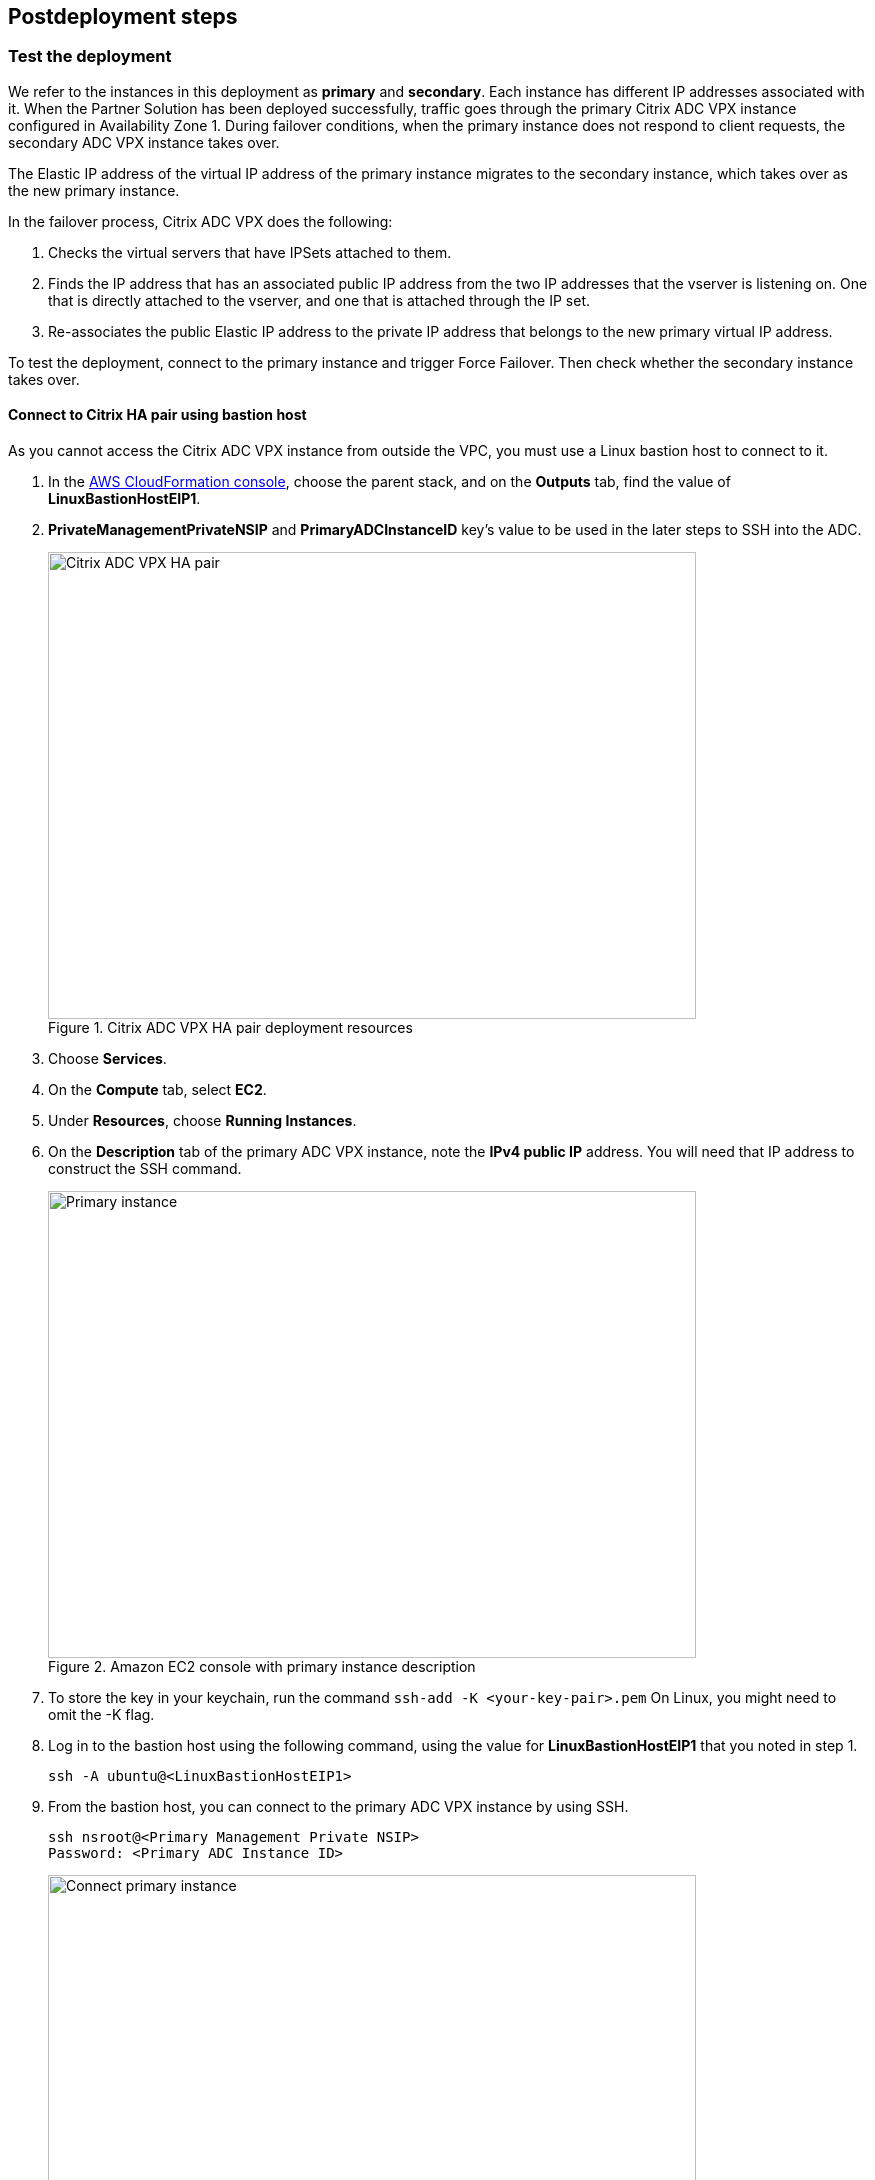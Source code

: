// Include any postdeployment steps here, such as steps necessary to test that the deployment was successful. If there are no postdeployment steps, leave this file empty.

== Postdeployment steps

=== Test the deployment
// If steps are required to test the deployment, add them here. If not, remove the heading
We refer to the instances in this deployment as *primary* and *secondary*. Each instance has different IP addresses associated with it. When the Partner Solution has been deployed successfully, traffic goes through the primary Citrix ADC VPX instance configured in Availability Zone 1. During failover conditions, when the primary instance does not respond to client requests, the secondary ADC VPX instance takes over.

The Elastic IP address of the virtual IP address of the primary instance migrates to the secondary instance, which takes over as the new primary instance.

In the failover process, Citrix ADC VPX does the following:

. Checks the virtual servers that have IPSets attached to them.
. Finds the IP address that has an associated public IP address from the two IP addresses that the vserver is listening on. One that is directly attached to the vserver, and one that is attached through the IP set.
. Re-associates the public Elastic IP address to the private IP address that belongs to the new primary virtual IP address.

To test the deployment, connect to the primary instance and trigger Force Failover. Then check whether the secondary instance takes over.

==== Connect to Citrix HA pair using bastion host

As you cannot access the Citrix ADC VPX instance from outside the VPC, you must use a Linux bastion host to connect to it.

. In the https://console.aws.amazon.com/cloudformation/[AWS CloudFormation console^], choose the parent stack, and on the *Outputs* tab, find the value of *LinuxBastionHostEIP1*.
. *PrivateManagementPrivateNSIP* and *PrimaryADCInstanceID* key’s value to be used in the later steps to SSH into the ADC.
+
[#output2]
.Citrix ADC VPX HA pair deployment resources
image::../docs/deployment_guide/images/citrix-adc-vpx-ha-pair.png[Citrix ADC VPX HA pair,width=648,height=467]
+
. Choose *Services*.
. On the *Compute* tab, select *EC2*.
. Under *Resources*, choose *Running Instances*.
. On the *Description* tab of the primary ADC VPX instance, note the *IPv4 public IP* address. You will need that IP address to construct the SSH command.
+
[#output3]
.Amazon EC2 console with primary instance description
image::../docs/deployment_guide/images/citrix-adc-primary-instance.png[Primary instance,width=648,height=467]
+
. To store the key in your keychain, run the command `ssh-add -K <your-key-pair>.pem`
  On Linux, you might need to omit the -K flag.
. Log in to the bastion host using the following command, using the value for *LinuxBastionHostEIP1* that you noted in step 1.
+
```
ssh -A ubuntu@<LinuxBastionHostEIP1>
```
+
. From the bastion host, you can connect to the primary ADC VPX instance by using SSH.
+
```
ssh nsroot@<Primary Management Private NSIP>
Password: <Primary ADC Instance ID>
```
+
[#output4]
.Connecting to the primary Citrix ADC VPX instance
image::../docs/deployment_guide/images/connect-primary.png[Connect primary instance,width=648,height=467]
+
Now you are connected to the primary Citrix ADC VPX instance. To see the available commands, you can run the help command. To view the current HA configuration, you can run the show HA node command.
. To test failover, run the `force ha failover` command. When prompted to proceed for failover, press `Y` and then press Enter to initiate the failover condition.
+
[#output5]
.Initiating force failover test
image::../docs/deployment_guide/images/force-failover.png[Force failover instance,width=648,height=467]
+
. Upon failover, the Master State of the primary instance changes to secondary. The status of the instances can be observed by running the `show HA node` command:
+
[#output6]
.Primary state changes to secondary
image::../docs/deployment_guide/images/verify-state-change.png[Primary state change,width=648,height=467]
+
. In *the Amazon EC2 console*, it can be observed that after failover, the Elastic IP address assigned to the primary ADC VPX instance gets allocated to the secondary instance.
+
[#output7]
.Secondary node description
image::../docs/deployment_guide/images/verify-state-change-ec2.png[Primary instance state change,width=648,height=467]

=== Best practices for using {partner-product-short-name} on AWS
// Provide post-deployment best practices for using the technology on AWS, including considerations such as migrating data, backups, ensuring high performance, high availability, etc. Link to software documentation for detailed information.
For deploying a Citrix ADC VPX instance on AWS, certain limitations and usage information must be adhered to. For details, see the https://docs.citrix.com/en-us/citrix-adc/12-1/deploying-vpx/deploy-aws/vpx-aws-limitations-usage-guidelines.html[Usage Guidelines^] on the Citrix website.

For information about configuration details that apply to ADC VPX HA Pair, see Ahttps://docs.citrix.com/en-us/citrix-adc/13/deploying-vpx/deploy-aws/high-availability-different-zones.html#how-high-availability-across-aws-availability-zones-works[DC HA Deployment across Availability Zones User’s Guide^] on Citrix website.
_Add any best practices for using the software._